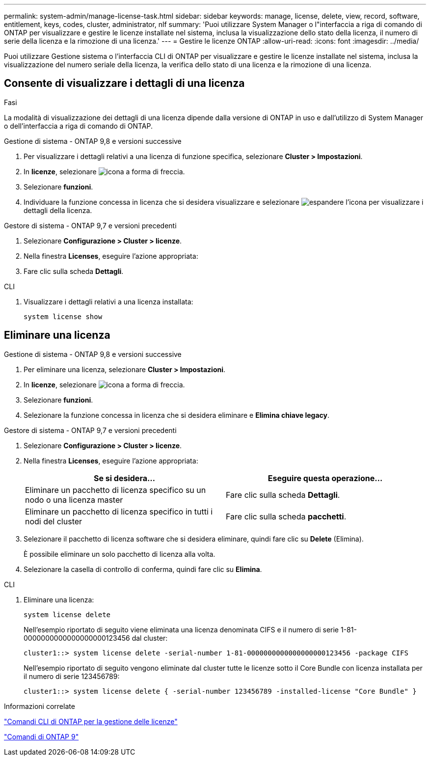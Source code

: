 ---
permalink: system-admin/manage-license-task.html 
sidebar: sidebar 
keywords: manage, license, delete, view, record, software, entitlement, keys, codes, cluster, administrator, nlf 
summary: 'Puoi utilizzare System Manager o l"interfaccia a riga di comando di ONTAP per visualizzare e gestire le licenze installate nel sistema, inclusa la visualizzazione dello stato della licenza, il numero di serie della licenza e la rimozione di una licenza.' 
---
= Gestire le licenze ONTAP
:allow-uri-read: 
:icons: font
:imagesdir: ../media/


[role="lead"]
Puoi utilizzare Gestione sistema o l'interfaccia CLI di ONTAP per visualizzare e gestire le licenze installate nel sistema, inclusa la visualizzazione del numero seriale della licenza, la verifica dello stato di una licenza e la rimozione di una licenza.



== Consente di visualizzare i dettagli di una licenza

.Fasi
La modalità di visualizzazione dei dettagli di una licenza dipende dalla versione di ONTAP in uso e dall'utilizzo di System Manager o dell'interfaccia a riga di comando di ONTAP.

[role="tabbed-block"]
====
.Gestione di sistema - ONTAP 9,8 e versioni successive
--
. Per visualizzare i dettagli relativi a una licenza di funzione specifica, selezionare *Cluster > Impostazioni*.
. In *licenze*, selezionare image:icon_arrow.gif["icona a forma di freccia"].
. Selezionare *funzioni*.
. Individuare la funzione concessa in licenza che si desidera visualizzare e selezionare image:icon_dropdown_arrow.gif["espandere l'icona"] per visualizzare i dettagli della licenza.


--
.Gestore di sistema - ONTAP 9,7 e versioni precedenti
--
. Selezionare *Configurazione > Cluster > licenze*.
. Nella finestra *Licenses*, eseguire l'azione appropriata:
. Fare clic sulla scheda *Dettagli*.


--
.CLI
--
. Visualizzare i dettagli relativi a una licenza installata:
+
[source, cli]
----
system license show
----


--
====


== Eliminare una licenza

[role="tabbed-block"]
====
.Gestione di sistema - ONTAP 9,8 e versioni successive
--
. Per eliminare una licenza, selezionare *Cluster > Impostazioni*.
. In *licenze*, selezionare image:icon_arrow.gif["icona a forma di freccia"].
. Selezionare *funzioni*.
. Selezionare la funzione concessa in licenza che si desidera eliminare e *Elimina chiave legacy*.


--
.Gestore di sistema - ONTAP 9,7 e versioni precedenti
--
. Selezionare *Configurazione > Cluster > licenze*.
. Nella finestra *Licenses*, eseguire l'azione appropriata:
+
|===
| Se si desidera... | Eseguire questa operazione... 


 a| 
Eliminare un pacchetto di licenza specifico su un nodo o una licenza master
 a| 
Fare clic sulla scheda *Dettagli*.



 a| 
Eliminare un pacchetto di licenza specifico in tutti i nodi del cluster
 a| 
Fare clic sulla scheda *pacchetti*.

|===
. Selezionare il pacchetto di licenza software che si desidera eliminare, quindi fare clic su *Delete* (Elimina).
+
È possibile eliminare un solo pacchetto di licenza alla volta.

. Selezionare la casella di controllo di conferma, quindi fare clic su *Elimina*.


--
.CLI
--
. Eliminare una licenza:
+
[source, cli]
----
system license delete
----
+
Nell'esempio riportato di seguito viene eliminata una licenza denominata CIFS e il numero di serie 1-81-0000000000000000000123456 dal cluster:

+
[listing]
----
cluster1::> system license delete -serial-number 1-81-0000000000000000000123456 -package CIFS
----
+
Nell'esempio riportato di seguito vengono eliminate dal cluster tutte le licenze sotto il Core Bundle con licenza installata per il numero di serie 123456789:

+
[listing]
----
cluster1::> system license delete { -serial-number 123456789 -installed-license "Core Bundle" }
----


--
====
.Informazioni correlate
https://docs.netapp.com/us-en/ontap/system-admin/commands-manage-feature-licenses-reference.html["Comandi CLI di ONTAP per la gestione delle licenze"]

https://docs.netapp.com/us-en/ontap/concepts/manual-pages.html["Comandi di ONTAP 9"^]
